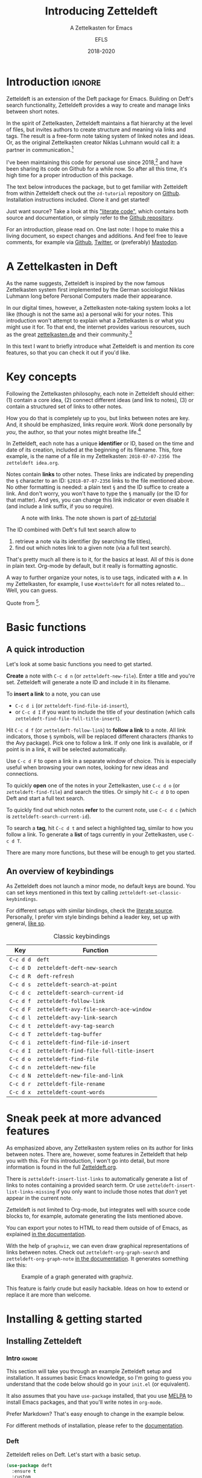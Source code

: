 #+title: Introducing Zetteldeft
#+subtitle: A Zettelkasten for Emacs
#+author: EFLS
#+date: 2018-2020
#+OPTIONS: num:nil
#+EXPORT_FILE_NAME: ./docs/index

* Introduction                                                       :ignore:

Zetteldeft is an extension of the Deft package for Emacs.
Building on Deft's search functionality, Zetteldeft provides a way to create and manage links between short notes.

In the spirit of Zettelkasten, Zetteldeft maintains a flat hierarchy at the level of files, but invites authors to create structure and meaning via links and tags.
The result is a free-form note taking system of linked notes and ideas.
Or, as the original Zettelkasten creator Niklas Luhmann would call it: a partner in communication.[fn:lhcs]

I've been maintaining this code for personal use since 2018,[fn:innp] and have been sharing its code on Github for a while now.
So after all this time, it's high time for a proper introduction of this package.

The text below introduces the package, but to get familiar with Zetteldeft from within Zetteldeft check out the =zd-tutorial= repository on [[https://github.com/EFLS/zd-tutorial][Github]].
Installation instructions included.
Clone it and get started!

Just want source?
Take a look at this [[file:zetteldeft.org]["literate code"]], which contains both source and documentation,
or simply refer to the [[https://github.com/efls/zetteldeft][Github repository]].

For an introduction, please read on.
One last note: I hope to make this a living document, so expect changes and additions.
And feel free to leave comments, for example via [[https://github.com/efls/zetteldeft][Github]], [[https://twitter.com/EFLS0][Twitter]], or (preferably) [[https://mastodon.social/@EFLS][Mastodon]].

#+TOC: headlines 2


[fn:lhcs] Luhmann was first and foremost a social theorist who developed a unique systems theory.
In one of his writings, he compares his Zettelkasten to a "communicative system".
Available here in English translation:
http://luhmann.surge.sh/communicating-with-slip-boxes.

[fn:innp] Please beware that I'm no programmer.
Zetteldeft is written in Emacs Lisp, the only language I can claim to have ever programmed in outside of school, but can't claim to know well.
I use Emacs mainly for writing, both personal and academic, and have fallen in love with its extensibility.
My overall experience resonates strongly with this story [[https://www.gnu.org/gnu/rms-lisp.en.html][shared by Richard Stallman]]:

#+begin_quote
Multics Emacs proved to be a great success -- programming new editing commands was so convenient that even the secretaries in his [Bernie Greenberg] office started learning how to use it.
They used a manual someone had written which showed how to extend Emacs, but didn't say it was a programming.
So the secretaries, who believed they couldn't do programming, weren't scared off.
They read the manual, discovered they could do useful things and they learned to program.
#+end_quote

* A Zettelkasten in Deft

As the name suggests, Zetteldeft is inspired by the now famous Zettelkasten system first implemented by the German sociologist Niklas Luhmann long before Personal Computers made their appearance.

In our digital times, however, a Zettelkasten note-taking system looks a lot like (though is not the same as) a personal wiki for your notes.
This introduction won't attempt to explain what a Zettelkasten is or what you might use it for.
To that end, the internet provides various resources, such as the great [[https://www.zettelkasten.de][zettelkasten.de]] and their community.[fn:insp]

In this text I want to briefly introduce what Zetteldeft is and mention its core features, so that you can check it out if you'd like.


[fn:insp] Zetteldeft is inspired by /The Archive/, created by the guys at [[https://www.zettelkasten.de][zettelkasten.de]].

* Key concepts

Following the Zettelkasten philosophy, each note in Zetteldeft should either: (1) contain a core idea, (2) connect different ideas (and link to notes), (3) or contain a structured set of links to other notes.

How you do that is completely up to you, but links between notes are key.
And, it should be emphasized, links require /work/.
Work done personally by /you/, the author, so that your notes might breathe life.[fn:lhtw]

In Zetteldeft, each note has a unique *identifier* or ID, based on the time and date of its creation, included at the beginning of its filename.
This, fore example, is the name of a file in my Zettelkasten: =2018-07-07-2356 The zetteldeft idea.org=.

Notes contain *links* to other notes.
These links are indicated by prepending the =§= character to an ID:
=§2018-07-07-2356= links to the file mentioned above.
No other formatting is needed: a plain text =§= and the ID suffice to create a link.
And don't worry, you won't have to type the =§= manually (or the ID for that matter).
And yes, you can change this link indicator or even disable it (and include a link suffix, if you so require).

#+CAPTION: A note with links. The note shown is part of [[https://github.com/efls/zd-tutorial][zd-tutorial]]
[[./img/screenshot.png]]

The ID combined with Deft's full text search allow to
 1. retrieve a note via its identifier (by searching file titles),
 2. find out which notes link to a given note (via a full text search).

That's pretty much all there is to it, for the basics at least.
All of this is done in plain text.
Org-mode by default, but it really is formatting agnostic.

A way to further organize your notes, is to use tags, indicated with a =#=.
In my Zettelkasten, for example, I use =#zetteldeft= for all notes related to...
Well, you can guess.


[fn:lhtw] Or, in the words of Luhmann himself:

#+begin_quote
It is impossible to think without writing; at least it is impossible in any sophisticated or networked (/anschlußfähig/) fashion.
#+end_quote 

Quote from [fn:lhcs].

* Basic functions
** A quick introduction

Let's look at some basic functions you need to get started.

*Create* a note with =C-c d n= (or =zetteldeft-new-file=).
Enter a title and you're set.
Zetteldeft will generate a note ID and include it in its filename.

To *insert a link* to a note, you can use
 - =C-c d i= (or =zetteldeft-find-file-id-insert=),
 - or =C-c d I= if you want to include the title of your destination (which calls =zetteldeft-find-file-full-title-insert=).

Hit =C-c d f= (or =zetteldeft-follow-link=) to *follow a link* to a note.
All link indicators, those =§= symbols, will be replaced different characters (thanks to the Avy package).
Pick one to follow a link.
If only one link is available, or if point is in a link, it will be selected automatically.

Use =C-c d F= to open a link in a separate window of choice.
This is especially useful when browsing your own notes, looking for new ideas and connections.

To quickly *open* one of the notes in your Zettelkasten, use =C-c d o= (or =zetteldeft-find-file=) and search the titles.
Or simply hit =C-c d D= to open Deft and start a full text search.

To quickly find out which notes *refer* to the current note, use =C-c d c= (which is =zetteldeft-search-current-id=).

To search a *tag*, hit =C-c d t= and select a highlighted tag, similar to how you follow a link.
To generate a *list* of tags currently in your Zettelkasten, use =C-c d T=.

There are many more functions, but these will be enough to get you started.

** An overview of keybindings

As Zetteldeft does not launch a minor mode, no default keys are bound.
You can set keys mentioned in this text by calling =zetteldeft-set-classic-keybindings=.

For different setups with similar bindings, check the [[file:zetteldeft.org][literate source]].
Personally, I prefer vim style bindings behind a leader key, set up with general,
[[file:zetteldeft.org::#kb-general][like so]].

#+CAPTION: Classic keybindings
| Key     | Function                               |
|---------+----------------------------------------|
| =C-c d d= | =deft=                                   |
| =C-c d D= | =zetteldeft-deft-new-search=             |
| =C-c d R= | =deft-refresh=                           |
| =C-c d s= | =zetteldeft-search-at-point=             |
| =C-c d c= | =zetteldeft-search-current-id=           |
| =C-c d f= | =zetteldeft-follow-link=                 |
| =C-c d F= | =zetteldeft-avy-file-search-ace-window=  |
| =C-c d l= | =zetteldeft-avy-link-search=             |
| =C-c d t= | =zetteldeft-avy-tag-search=              |
| =C-c d T= | =zetteldeft-tag-buffer=                  |
| =C-c d i= | =zetteldeft-find-file-id-insert=         |
| =C-c d I= | =zetteldeft-find-file-full-title-insert= |
| =C-c d o= | =zetteldeft-find-file=                   |
| =C-c d n= | =zetteldeft-new-file=                    |
| =C-c d N= | =zetteldeft-new-file-and-link=           |
| =C-c d r= | =zetteldeft-file-rename=                 |
| =C-c d x= | =zetteldeft-count-words=                 |

* Sneak peek at more advanced features

As emphasized above, any Zettelkasten system relies on its author for links between notes.
There are, however, some features in Zetteldeft that help you with this.
For this introduction, I won't go into detail, but more information is found in the full [[file:zetteldeft.org][Zetteldeft.org]].

There is =zetteldeft-insert-list-links= to automatically generate a list of links to notes containing a provided search term.
Or use =zetteldeft-insert-list-links-missing= if you only want to include those notes that /don't/ yet appear in the current note.

Zetteldeft is not limited to Org-mode, but integrates well with source code blocks to, for example, automate generating the lists mentioned above.

You can export your notes to HTML to read them outside of of Emacs, as explained [[file:zetteldeft.org::#export-setup][in the documentation]].

With the help of =graphviz=, we can even draw graphical representations of links between notes.
Check out =zetteldeft-org-graph-search= and =zetteldeft-org-graph-note= [[file:zetteldeft.org::#visuals][in the documentation]].
It generates something like this:

#+CAPTION: Example of a graph generated with graphviz.
[[./img/zetteldeft-graph.jpg]]

This feature is fairly crude but easily hackable.
Ideas on how to extend or replace it are more than welcome.

* Installing & getting started
** Installing Zetteldeft
*** Intro                                                          :ignore:

This section will take you through an example Zetteldeft setup and installation.
It assumes basic Emacs knowledge, so I'm going to guess you understand that the code below should go in your =init.el= (or equivalent).

It also assumes that you have =use-package= installed, that you use [[http://melpa.org/#/][MELPA]] to install Emacs packages, and that you'll write notes in =org-mode=.

Prefer Markdown?
That's easy enough to change in the example below.

For different methods of installation, please refer to the [[file:zetteldeft.org::#install][documentation]].

*** Deft

Zetteldeft relies on Deft.
Let's start with a basic setup.

#+begin_src emacs-lisp
(use-package deft
  :ensure t
  :custom
    (deft-extensions '("org" "md" "txt"))
    (deft-directory "~/notes")
    (deft-use-filename-as-title t))
#+end_src

Note that none of these settings are strictly required, apart from changing the default =deft-directory=.

The =deft-use-filename-as-title= ensures that we can see the note IDs from the deft buffer, but this can be disabled if you prefer.

*** Zetteldeft

Installing Zetteldeft can be done in a similar fashion.

Let's start bare bones:

#+BEGIN_SRC emacs-lisp
(use-package zetteldeft
  :ensure t
  :after deft
  :config (zetteldeft-set-classic-keybindings))
#+END_SRC

That should be enough to get you started, really.

*** Installation with Spacemacs

Installation with Spacemacs is easy.
Locate =dotspacemacs-configuration-layers= in your =.spacemacs= and add the code like so.

#+BEGIN_SRC emacs-lisp
(setq-default dotspacemacs-configuration-layers
  '((deft :variables deft-zetteldeft t)))
#+END_SRC

This should take care of keybindings as well.
Take a look in [[file:zetteldeft.org][the documentation]] to see how keys are bound.

** Customization

Some pointers for further customization:
 - alter =zetteldeft-link-indicator= to change the prefix to links,
   or set it to an empty string to remove it altogether,
 - change =zetteldeft-title-prefix= and =zetteldeft-title-suffix= to change how titles are appear,
 - you can modify =zetteldeft-id-format= to change how IDs are generated, but make sure to change =zetteldeft-id-regex= accordingly so that the new IDs can be detected.
   
There's more to Zetteldeft, and to its customization, but that's all for this introduction.

** Using Zetteldeft with Markdown notes
:PROPERTIES:
:CUSTOM_ID: markdown
:END:

While Zetteldeft works nicely with Org-mode, you can call its functions from any mode.
Many people keep Zettelkasten in Markdown, so let's explore how such a setup can be achieved.

First, make sure =deft-extensions= is set correctly.
If =md= is the first element on the list, new notes will be Markdown notes.
Zetteldeft uses Deft to create new notes, so using =zetteldeft-new-file= should now create Markdown files.

#+begin_src emacs-lisp
(setq deft-extensions '("md" "org" "txt"))
#+end_src

In such Zettelkasten links are often wrapped in square brackets.
This can be easily achieved by setting the =zetteldeft-link-indicator= and =zetteldeft-link-suffix=.

#+begin_src emacs-lisp
(setq zetteldeft-link-indicator "[["
      zetteldeft-link-suffix "]]")
#+end_src

To make sure that your Markdown notes start with correct title syntax, customize the =zetteldeft-title-prefix=.

#+begin_src emacs-lisp
(setq zetteldeft-title-prefix "# ")
#+end_src

To use markdown list syntax, customize =zetteldeft-list-prefix=.

#+begin_src emacs-lisp
(setq zetteldeft-list-prefix "* ")
#+end_src

To highlight links you need to set up font-lock keywords for =markdown-mode=.

#+begin_src emacs-lisp
(font-lock-add-keywords 'markdown-mode
   `((,zetteldeft-id-regex
      . font-lock-warning-face)))
#+end_src

Alternatively, if you want to highlight the brackets as well, you need to escape them like so:

#+begin_src emacs-lisp
(font-lock-add-keywords 'markdown-mode
   `((,(concat "\\[\\["
               zetteldeft-id-regex
               "\\]\\]")
      . font-lock-warning-face)))
#+end_src

